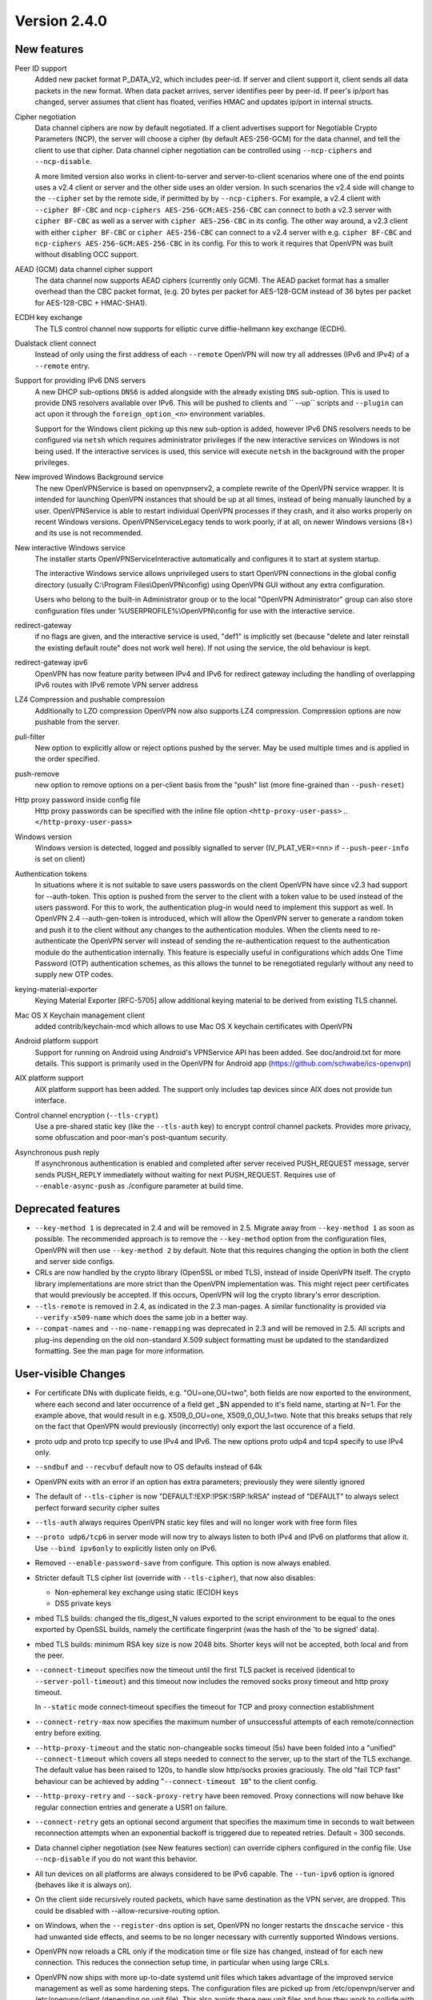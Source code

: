 Version 2.4.0
=============


New features
------------
Peer ID support
    Added new packet format P_DATA_V2, which includes peer-id. If
    server and client  support it, client sends all data packets in
    the new format. When data packet arrives, server identifies peer
    by peer-id. If peer's ip/port has changed, server assumes that
    client has floated, verifies HMAC and updates ip/port in internal structs.

Cipher negotiation
    Data channel ciphers are now by default negotiated.  If a client advertises
    support for Negotiable Crypto Parameters (NCP), the server will choose a
    cipher (by default AES-256-GCM) for the data channel, and tell the client
    to use that cipher.  Data channel cipher negotiation can be controlled
    using ``--ncp-ciphers`` and ``--ncp-disable``.

    A more limited version also works in client-to-server and server-to-client
    scenarios where one of the end points uses a v2.4 client or server and the
    other side uses an older version.  In such scenarios the v2.4 side will
    change to the ``--cipher`` set by the remote side, if permitted by by
    ``--ncp-ciphers``.  For example, a v2.4 client with ``--cipher BF-CBC``
    and ``ncp-ciphers AES-256-GCM:AES-256-CBC`` can connect to both a v2.3
    server with ``cipher BF-CBC`` as well as a server with
    ``cipher AES-256-CBC`` in its config.  The other way around, a v2.3 client
    with either ``cipher BF-CBC`` or ``cipher AES-256-CBC`` can connect to a
    v2.4 server with e.g. ``cipher BF-CBC`` and
    ``ncp-ciphers AES-256-GCM:AES-256-CBC`` in its config.  For this to work
    it requires that OpenVPN was built without disabling OCC support.

AEAD (GCM) data channel cipher support
    The data channel now supports AEAD ciphers (currently only GCM).  The AEAD
    packet format has a smaller overhead than the CBC packet format, (e.g. 20
    bytes per packet for AES-128-GCM instead of 36 bytes per packet for
    AES-128-CBC + HMAC-SHA1).

ECDH key exchange
    The TLS control channel now supports for elliptic curve diffie-hellmann
    key exchange (ECDH).

Dualstack client connect
    Instead of only using the first address of each ``--remote`` OpenVPN
    will now try all addresses (IPv6 and IPv4) of a ``--remote`` entry.

Support for providing IPv6 DNS servers
     A new DHCP sub-options ``DNS6`` is added alongside with the already existing
     ``DNS`` sub-option.  This is used to provide DNS resolvers available over
     IPv6.  This will be pushed to clients and `` --up`` scripts and ``--plugin``
     can act upon it through the ``foreign_option_<n>`` environment variables.

     Support for the Windows client picking up this new sub-option is added,
     however IPv6 DNS resolvers needs to be configured via ``netsh`` which requires
     administrator privileges if the new interactive services on Windows is not
     being used.  If the interactive services is used, this service will execute
     ``netsh`` in the background with the proper privileges.

New improved Windows Background service
    The new OpenVPNService is based on openvpnserv2, a complete rewrite of the OpenVPN
    service wrapper. It is intended for launching OpenVPN instances that should be
    up at all times, instead of being manually launched by a user. OpenVPNService is
    able to restart individual OpenVPN processes if they crash, and it also works
    properly on recent Windows versions. OpenVPNServiceLegacy tends to work poorly,
    if at all, on newer Windows versions (8+) and its use is not recommended.

New interactive Windows service
    The installer starts OpenVPNServiceInteractive automatically and configures
    it to start	at system startup.

    The interactive Windows service allows unprivileged users to start
    OpenVPN connections in the global config directory (usually
    C:\\Program Files\\OpenVPN\\config) using OpenVPN GUI without any
    extra configuration.

    Users who belong to the built-in Administrator group or to the
    local "OpenVPN Administrator" group can also store configuration
    files under %USERPROFILE%\\OpenVPN\\config for use with the
    interactive service.

redirect-gateway
    if no flags are given, and the interactive service is used, "def1"
    is implicitly set (because "delete and later reinstall the existing
    default route" does not work well here).  If not using the service,
    the old behaviour is kept.

redirect-gateway ipv6
    OpenVPN has now feature parity between IPv4 and IPv6 for redirect
    gateway including the handling of overlapping IPv6 routes with
    IPv6 remote VPN server address

LZ4 Compression and pushable compression
    Additionally to LZO compression OpenVPN now also supports LZ4 compression.
    Compression options are now pushable from the server.

pull-filter
    New option to explicitly allow or reject options pushed by the server.
    May be used multiple times and is applied in the order specified.

push-remove
    new option to remove options on a per-client basis from the "push" list
    (more fine-grained than ``--push-reset``)

Http proxy password inside config file
    Http proxy passwords can be specified with the inline file option
    ``<http-proxy-user-pass>`` .. ``</http-proxy-user-pass>``

Windows version
    Windows version is detected, logged and possibly signalled to server
    (IV_PLAT_VER=<nn> if ``--push-peer-info`` is set on client)

Authentication tokens
    In situations where it is not suitable to save users passwords on the client
    OpenVPN have since v2.3 had support for --auth-token.  This option is
    pushed from the server to the client with a token value to be used instead
    of the users password.  For this to work, the authentication plug-in would
    need to implement this support as well.  In OpenVPN 2.4 --auth-gen-token
    is introduced, which will allow the OpenVPN server to generate a random
    token and push it to the client without any changes to the authentication
    modules.  When the clients need to re-authenticate the OpenVPN server will
    instead of sending the re-authentication request to the authentication
    module do the authentication internally.  This feature is especially
    useful in configurations which adds One Time Password (OTP) authentication
    schemes, as this allows the tunnel to be renegotiated regularly without
    any need to supply new OTP codes.

keying-material-exporter
    Keying Material Exporter [RFC-5705] allow additional keying material to be
    derived from existing TLS channel.

Mac OS X Keychain management client
    added contrib/keychain-mcd which allows to use Mac OS X keychain
    certificates with OpenVPN

Android platform support
    Support for running on Android using Android's VPNService API has been added.
    See doc/android.txt for 	more details. This support is primarily used in
    the OpenVPN for Android app (https://github.com/schwabe/ics-openvpn)

AIX platform support
    AIX platform support has been added. The support only includes tap
    devices since AIX does not provide tun interface.

Control channel encryption (``--tls-crypt``)
    Use a pre-shared static key (like the ``--tls-auth`` key) to encrypt control
    channel packets.  Provides more privacy, some obfuscation and poor-man's
    post-quantum security.

Asynchronous push reply
    If asynchronous authentication is enabled and completed after server received
    PUSH_REQUEST message, server sends PUSH_REPLY immediately without waiting for next
    PUSH_REQUEST. Requires use of ``--enable-async-push`` as ./configure parameter at
    build time.


Deprecated features
-------------------
- ``--key-method 1`` is deprecated in 2.4 and will be removed in 2.5.  Migrate
  away from ``--key-method 1`` as soon as possible.  The recommended approach
  is to remove the ``--key-method`` option from the configuration files, OpenVPN
  will then use ``--key-method 2`` by default.  Note that this requires changing
  the option in both the client and server side configs.

- CRLs are now handled by the crypto library (OpenSSL or mbed TLS), instead of
  inside OpenVPN itself.  The crypto library implementations are more strict
  than the OpenVPN implementation was.  This might reject peer certificates
  that would previously be accepted.  If this occurs, OpenVPN will log the
  crypto library's error description.

- ``--tls-remote`` is removed in 2.4, as indicated in the 2.3 man-pages.  A similar
  functionality is provided via ``--verify-x509-name`` which does the same job in
  a better way.

- ``--compat-names`` and ``--no-name-remapping`` was deprecated in 2.3 and will
  be removed in 2.5.  All scripts and plug-ins depending on the old non-standard
  X.509 subject formatting must be updated to the standardized formatting.  See
  the man page for more information.

User-visible Changes
--------------------
- For certificate DNs with duplicate fields, e.g. "OU=one,OU=two", both fields
  are now exported to the environment, where each second and later occurrence
  of a field get _$N appended to it's field name, starting at N=1.  For the
  example above, that would result in e.g. X509_0_OU=one, X509_0_OU_1=two.
  Note that this breaks setups that rely on the fact that OpenVPN would
  previously (incorrectly) only export the last occurence of a field.

- proto udp and proto tcp specify to use IPv4 and IPv6. The new
  options proto udp4 and tcp4 specify to use IPv4 only.

- ``--sndbuf`` and ``--recvbuf`` default now to OS defaults instead of 64k

- OpenVPN exits with  an error if an option has extra parameters;
  previously they were silently ignored

- The default of ``--tls-cipher`` is now "DEFAULT:!EXP:!PSK:!SRP:!kRSA"
  instead of "DEFAULT" to always select perfect forward security
  cipher suites

- ``--tls-auth`` always requires OpenVPN static key files and will no
  longer work with free form files

- ``--proto udp6/tcp6`` in server mode will now try to always listen to
  both IPv4 and IPv6 on platforms that allow it. Use ``--bind ipv6only``
  to explicitly listen only on IPv6.

- Removed ``--enable-password-save`` from configure. This option is now
  always enabled.

- Stricter default TLS cipher list (override with ``--tls-cipher``), that now
  also disables:

  * Non-ephemeral key exchange using static (EC)DH keys
  * DSS private keys

- mbed TLS builds: changed the tls_digest_N values exported to the script
  environment to be equal to the ones exported by OpenSSL builds, namely
  the certificate fingerprint (was the hash of the 'to be signed' data).

- mbed TLS builds: minimum RSA key size is now 2048 bits.  Shorter keys will
  not be accepted, both local and from the peer.

- ``--connect-timeout`` specifies now the timeout until the first TLS packet
  is received (identical to ``--server-poll-timeout``) and this timeout now
  includes the removed socks proxy timeout and http proxy timeout.

  In ``--static`` mode connect-timeout specifies the timeout for TCP and
  proxy connection establishment

- ``--connect-retry-max`` now specifies the maximum number of unsuccessful
  attempts of each remote/connection entry before exiting.

- ``--http-proxy-timeout`` and the static non-changeable socks timeout (5s)
  have been folded into a "unified" ``--connect-timeout`` which covers all
  steps needed to connect to the server, up to the start of the TLS exchange.
  The default value has been raised to 120s, to handle slow http/socks
  proxies graciously.  The old "fail TCP fast" behaviour can be achieved by
  adding "``--connect-timeout 10``" to the client config.

- ``--http-proxy-retry`` and ``--sock-proxy-retry`` have been removed. Proxy connections
  will now behave like regular connection entries and generate a USR1 on failure.

- ``--connect-retry`` gets an optional second argument that specifies the maximum
  time in seconds to wait between reconnection attempts when an exponential
  backoff is triggered due to repeated retries. Default = 300 seconds.

- Data channel cipher negotiation (see New features section) can override
  ciphers configured in the config file.  Use ``--ncp-disable`` if you do not want
  this behavior.

- All tun devices on all platforms are always considered to be IPv6
  capable. The ``--tun-ipv6`` option is ignored (behaves like it is always
  on).

- On the client side recursively routed packets, which have same destination
  as the VPN server, are dropped. This could be disabled with
  --allow-recursive-routing option.

- on Windows, when the ``--register-dns`` option is set, OpenVPN no longer
  restarts the ``dnscache`` service - this had unwanted side effects, and
  seems to be no longer necessary with currently supported Windows versions.

- OpenVPN now reloads a CRL only if the modication time or file size has
  changed, instead of for each new connection.  This reduces the connection
  setup time, in particular when using large CRLs.

- OpenVPN now ships with more up-to-date systemd unit files which takes advantage
  of the improved service management as well as some hardening steps.  The
  configuration files are picked up from /etc/openvpn/server and
  /etc/openvpn/client (depending on unit file).  This also avoids these new
  unit files and how they work to collide with older pre-existing unit files.

- using ``--no-iv`` (which is generally not a recommended setup) will
  require explicitly disabling NCP with ``--disable-ncp``.  This is
  intentional because NCP will by default use AES-GCM, which requires
  an IV - so we want users of that option to consciously reconsider.


Maintainer-visible changes
--------------------------
- OpenVPN no longer supports building with crypto support, but without TLS
  support.  As a consequence, OPENSSL_CRYPTO_{CFLAGS,LIBS} and
  OPENSSL_SSL_{CFLAGS,LIBS} have been merged into OPENSSL_{CFLAGS,LIBS}.  This
  is particularly relevant for maintainers who build their own OpenSSL library,
  e.g. when cross-compiling.

- Linux distributions using systemd is highly encouraged to ship these new unit
  files instead of older ones, to provide a unified behaviour across systemd
  based Linux distributions.
